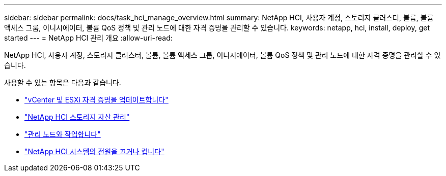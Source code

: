 ---
sidebar: sidebar 
permalink: docs/task_hci_manage_overview.html 
summary: NetApp HCI, 사용자 계정, 스토리지 클러스터, 볼륨, 볼륨 액세스 그룹, 이니시에이터, 볼륨 QoS 정책 및 관리 노드에 대한 자격 증명을 관리할 수 있습니다. 
keywords: netapp, hci, install, deploy, get started 
---
= NetApp HCI 관리 개요
:allow-uri-read: 


[role="lead"]
NetApp HCI, 사용자 계정, 스토리지 클러스터, 볼륨, 볼륨 액세스 그룹, 이니시에이터, 볼륨 QoS 정책 및 관리 노드에 대한 자격 증명을 관리할 수 있습니다.

사용할 수 있는 항목은 다음과 같습니다.

* link:task_hci_credentials_vcenter_esxi.html["vCenter 및 ESXi 자격 증명을 업데이트합니다"]
* link:task_hcc_manage_storage_overview.html["NetApp HCI 스토리지 자산 관리"]
* link:task_mnode_work_overview.html["관리 노드와 작업합니다"]
* link:concept_nde_hci_power_off_on.html["NetApp HCI 시스템의 전원을 끄거나 켭니다"]

